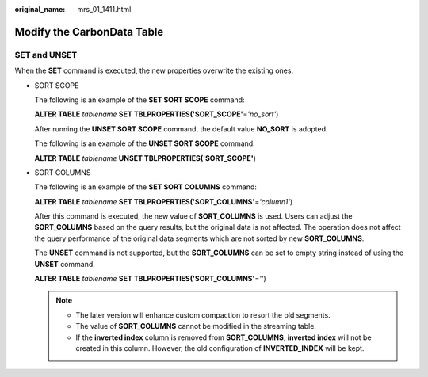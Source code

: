 :original_name: mrs_01_1411.html

.. _mrs_01_1411:

Modify the CarbonData Table
===========================

**SET** and **UNSET**
---------------------

When the **SET** command is executed, the new properties overwrite the existing ones.

-  SORT SCOPE

   The following is an example of the **SET SORT SCOPE** command:

   **ALTER TABLE** *tablename* **SET TBLPROPERTIES('SORT_SCOPE'**\ =\ *'no_sort'*)

   After running the **UNSET SORT SCOPE** command, the default value **NO_SORT** is adopted.

   The following is an example of the **UNSET SORT SCOPE** command:

   **ALTER TABLE** *tablename* **UNSET TBLPROPERTIES('SORT_SCOPE'**)

-  SORT COLUMNS

   The following is an example of the **SET SORT COLUMNS** command:

   **ALTER TABLE** *tablename* **SET TBLPROPERTIES('SORT_COLUMNS'**\ =\ *'column1'*)

   After this command is executed, the new value of **SORT_COLUMNS** is used. Users can adjust the **SORT_COLUMNS** based on the query results, but the original data is not affected. The operation does not affect the query performance of the original data segments which are not sorted by new **SORT_COLUMNS**.

   The **UNSET** command is not supported, but the **SORT_COLUMNS** can be set to empty string instead of using the **UNSET** command.

   **ALTER TABLE** *tablename* **SET TBLPROPERTIES('SORT_COLUMNS'**\ =\ *''*)

   .. note::

      -  The later version will enhance custom compaction to resort the old segments.
      -  The value of **SORT_COLUMNS** cannot be modified in the streaming table.
      -  If the **inverted index** column is removed from **SORT_COLUMNS**, **inverted index** will not be created in this column. However, the old configuration of **INVERTED_INDEX** will be kept.
